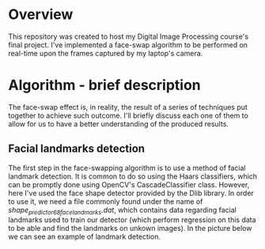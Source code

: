 * Overview
This repository was created to host my Digital Image Processing course's final project. I've implemented a face-swap algorithm to be performed on real-time upon the frames captured by my laptop's camera.

* Algorithm - brief description
The face-swap effect is, in reality, the result of a series of techniques put together to achieve such outcome. I'll briefly discuss each one of them to allow for us to have a better understanding of the produced results.
** Facial landmarks detection
The first step in the face-swapping algorithm is to use a method of facial landmark detection. It is common to do so using the Haars classifiers, which can be promptly done using OpenCV's CascadeClassifier class. However, here I've used the face shape detector provided by the Dlib library. In order to use it, we need a file commonly found under the name of /shape_predictor_68_face_landmarks.dat/, which contains data regarding facial landmarks used to train our detector (which perform regression on this data to be able and find the landmarks on unkown images). In the picture below we can see an example of landmark detection.

[[./figures/landmarks.png]]
